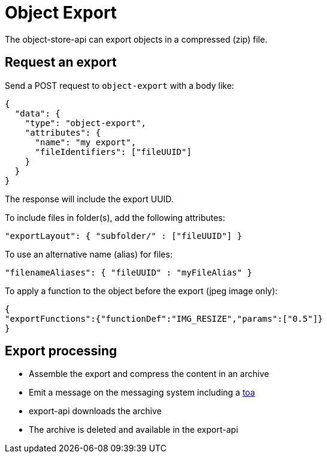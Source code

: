 = Object Export

The object-store-api can export objects in a compressed (zip) file.

== Request an export

Send a POST request to `object-export` with a body like:
```
{
  "data": {
    "type": "object-export",
    "attributes": {
      "name": "my export",
      "fileIdentifiers": ["fileUUID"]
    }
  }
}
```

The response will include the export UUID.

To include files in folder(s), add the following attributes:

```
"exportLayout": { "subfolder/" : ["fileUUID"] }
```

To use an alternative name (alias) for files:
```
"filenameAliases": { "fileUUID" : "myFileAlias" }
```

To apply a function to the object before the export (jpeg image only):
```
{
"exportFunctions":{"functionDef":"IMG_RESIZE","params":["0.5"]}
}
```

== Export processing

* Assemble the export and compress the content in an archive
* Emit a message on the messaging system including a <<_temporary_object_access, toa>>
* export-api downloads the archive
* The archive is deleted and available in the export-api
